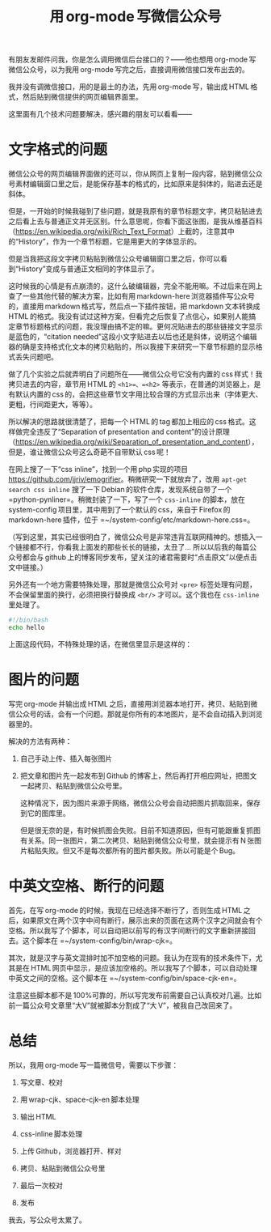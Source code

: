 #+title: 用 org-mode 写微信公众号
# bhj-tags: blog
有朋友发邮件问我，你是怎么调用微信后台接口的？——他也想用 org-mode 写微信公众号，以为我用 org-mode 写完之后，直接调用微信接口发布出去的。

我并没有调微信接口，用的是最土的办法，先用 org-mode 写，输出成 HTML 格式，然后贴到微信提供的网页编辑界面里。

这里面有几个技术问题要解决，感兴趣的朋友可以看看——

* 文字格式的问题

微信公众号的网页编辑界面做的还可以，你从网页上复制一段内容，贴到微信公众号素材编辑窗口里之后，是能保存基本的格式的，比如原来是斜体的，贴进去还是斜体。

但是，一开始的时候我碰到了些问题，就是我原有的章节标题文字，拷贝粘贴进去之后看上去与普通正文并无区别。什么意思呢，你看下面这张图，是我从维基百科（[[https://en.wikipedia.org/wiki/Rich_Text_Format]]）上截的，注意其中的“History”，作为一个章节标题，它是用更大的字体显示的。

[[../../../../images/rtf-from-wiki.png][file:../../../../images/rtf-from-wiki.png]]

但是当我把这段文字拷贝粘贴到微信公众号编辑窗口里之后，你可以看到“History”变成与普通正文相同的字体显示了。

[[../../../../images/rtf-in-wechat.png][file:../../../../images/rtf-in-wechat.png]]

这时候我的心情是有点崩溃的，这什么破编辑器，完全不能用嘛。不过后来在网上查了一些其他代替的解决方案，比如有用 markdown-here 浏览器插件写公众号的，直接用 markdown 格式写，然后点一下插件按钮，把 markdown 文本转换成 HTML 的格式。我没有试过这种方案，但看完之后恢复了点信心，如果别人能搞定章节标题格式的问题，我没理由搞不定的嘛。更何况贴进去的那些链接文字显示是蓝色的，“citation needed”这段小文字贴进去以后也还是斜体，说明这个编辑器的确是支持格式化文本的拷贝粘贴的，所以我接下来研究一下章节标题的显示格式丢失问题吧。

做了几个实验之后就弄明白了问题所在——微信公众号它没有内置的 css 样式！我拷贝进去的内容，章节用 HTML 的 =<h1>=、=<h2>= 等表示，在普通的浏览器上，是有默认内置的 css 的，会把这些章节文字用比较合理的方式显示出来（字体更大、更粗，行间距更大，等等）。

所以解决的思路就很清楚了，把每一个 HTML 的 tag 都加上相应的 css 格式。这样做完全违反了“Separation of presentation and content”的设计原理（[[https://en.wikipedia.org/wiki/Separation_of_presentation_and_content]]），但是，谁让微信公众号这么奇葩不自带默认 css 呢！

在网上搜了一下“css inline”，找到一个用 php 实现的项目[[https://github.com/jjriv/emogrifier]]。稍微研究一下就放弃了，改用 =apt-get search css inline= 搜了一下 Debian 的软件仓库，发现系统自带了一个 =python-pynliner=。稍微封装了一下，写了一个 =css-inline= 的脚本，放在 system-config 项目里，其中用到了一个默认的 css，来自于 Firefox 的 markdown-here 插件，位于 =~/system-config/etc/markdown-here.css=。

（写到这里，其实已经很明白了，微信公众号是非常违背互联网精神的。想插入一个链接都不行，你看我上面发的那些长长的链接，太丑了... 所以以后我的每篇公众号都会与 github 上的博客同步发布，望关注的诸君需要时“点击原文”以便点击文中链接。）

另外还有一个地方需要特殊处理，那就是微信公众号对 =<pre>= 标签处理有问题，不会保留里面的换行，必须把换行替换成 =<br/>= 才可以。这个我也在 =css-inline= 里处理了。

#+BEGIN_SRC sh
#!/bin/bash
echo hello
#+END_SRC

上面这段代码，不特殊处理的话，在微信里显示是这样的：

[[../../../../images/script-in-wechat.png][file:../../../../images/script-in-wechat.png]]

* 图片的问题

写完 org-mode 并输出成 HTML 之后，直接用浏览器本地打开，拷贝、粘贴到微信公众号的话，会有一个问题。那就是你所有的本地图片，是不会自动插入到浏览器里的。

解决的方法有两种：

1. 自己手动上传、插入每张图片

2. 把文章和图片先一起发布到 Github 的博客上，然后再打开相应网址，把图文一起拷贝、粘贴到微信公众号里。

   这种情况下，因为图片来源于网络，微信公众号会自动把图片抓取回来，保存到它的图库里。

   但是很无奈的是，有时候抓图会失败。目前不知道原因，但有可能跟重复抓图有关系。同一张图片，第二次拷贝、粘贴到微信公众号里，就会提示有 N 张图片粘贴失败。但又不是每次都所有的图片都失败。所以可能是个 Bug。

* 中英文空格、断行的问题

首先，在写 org-mode 的时候，我现在已经选择不断行了，否则生成 HTML 之后，如果原文在两个汉字中间有断行，展示出来的页面在这两个汉字之间就会有个空格。所以我写了个脚本，可以自动把以前写的有汉字间断行的文字重新拼接回去。这个脚本在 =~/system-config/bin/wrap-cjk=。

其次，就是汉字与英文混排时加不加空格的问题。我认为在现有的技术条件下，尤其是在 HTML 网页中显示，是应该加空格的。所以我写了个脚本，可以自动处理中英文之间的空格。这个脚本在 =~/system-config/bin/space-cjk-en=。

注意这些脚本都不是 100%可靠的，所以写完发布前需要自己认真校对几遍。比如前一篇公众号文章里“大V”就被脚本分割成了“大 V”，被我自己改回来了。

* 总结

所以，我用 org-mode 写一篇微信号，需要以下步骤：

1. 写文章、校对 

2. 用 wrap-cjk、space-cjk-en 脚本处理 

3. 输出 HTML

4. css-inline 脚本处理 

5. 上传 Github，浏览器打开、样对 

6. 拷贝、粘贴到微信公众号里 

7. 最后一次校对 

8. 发布

我去，写公众号太累了。
